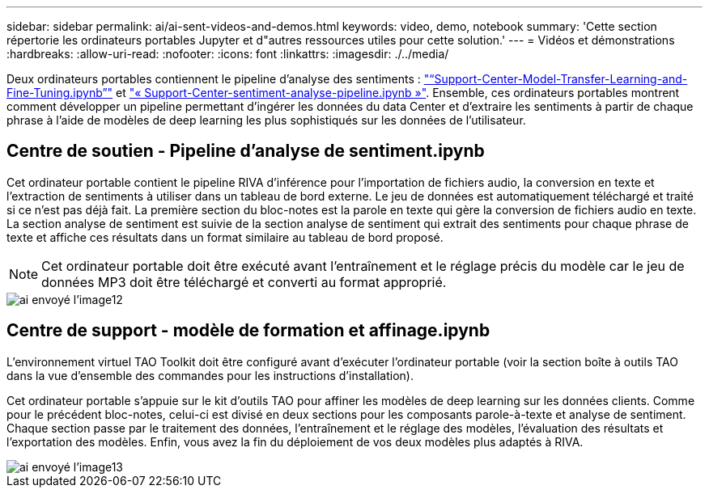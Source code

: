 ---
sidebar: sidebar 
permalink: ai/ai-sent-videos-and-demos.html 
keywords: video, demo, notebook 
summary: 'Cette section répertorie les ordinateurs portables Jupyter et d"autres ressources utiles pour cette solution.' 
---
= Vidéos et démonstrations
:hardbreaks:
:allow-uri-read: 
:nofooter: 
:icons: font
:linkattrs: 
:imagesdir: ./../media/


[role="lead"]
Deux ordinateurs portables contiennent le pipeline d'analyse des sentiments : https://nbviewer.jupyter.org/github/NetAppDocs/netapp-solutions/blob/main/media/Support-Center-Model-Transfer-Learning-and-Fine-Tuning.ipynb["“Support-Center-Model-Transfer-Learning-and-Fine-Tuning.ipynb”"] et link:https://nbviewer.jupyter.org/github/NetAppDocs/netapp-solutions/blob/main/media/Support-Center-Sentiment-Analysis-Pipeline.ipynb["« Support-Center-sentiment-analyse-pipeline.ipynb »"]. Ensemble, ces ordinateurs portables montrent comment développer un pipeline permettant d'ingérer les données du data Center et d'extraire les sentiments à partir de chaque phrase à l'aide de modèles de deep learning les plus sophistiqués sur les données de l'utilisateur.



== Centre de soutien - Pipeline d'analyse de sentiment.ipynb

Cet ordinateur portable contient le pipeline RIVA d'inférence pour l'importation de fichiers audio, la conversion en texte et l'extraction de sentiments à utiliser dans un tableau de bord externe. Le jeu de données est automatiquement téléchargé et traité si ce n'est pas déjà fait. La première section du bloc-notes est la parole en texte qui gère la conversion de fichiers audio en texte. La section analyse de sentiment est suivie de la section analyse de sentiment qui extrait des sentiments pour chaque phrase de texte et affiche ces résultats dans un format similaire au tableau de bord proposé.


NOTE: Cet ordinateur portable doit être exécuté avant l'entraînement et le réglage précis du modèle car le jeu de données MP3 doit être téléchargé et converti au format approprié.

image::ai-sent-image12.png[ai envoyé l'image12]



== Centre de support - modèle de formation et affinage.ipynb

L'environnement virtuel TAO Toolkit doit être configuré avant d'exécuter l'ordinateur portable (voir la section boîte à outils TAO dans la vue d'ensemble des commandes pour les instructions d'installation).

Cet ordinateur portable s'appuie sur le kit d'outils TAO pour affiner les modèles de deep learning sur les données clients. Comme pour le précédent bloc-notes, celui-ci est divisé en deux sections pour les composants parole-à-texte et analyse de sentiment. Chaque section passe par le traitement des données, l'entraînement et le réglage des modèles, l'évaluation des résultats et l'exportation des modèles. Enfin, vous avez la fin du déploiement de vos deux modèles plus adaptés à RIVA.

image::ai-sent-image13.png[ai envoyé l'image13]
